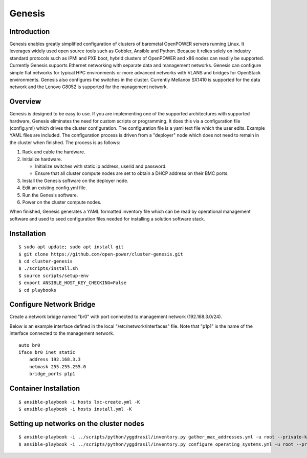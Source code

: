 =======
Genesis
=======

Introduction
============
Genesis enables greatly simplified configuration of clusters of baremetal
OpenPOWER servers running Linux. It leverages widely used open source tools such
as Cobbler, Ansible and Python. Because it relies solely on industry standard
protocols such as IPMI and PXE boot, hybrid clusters of OpenPOWER and x86 nodes
can readily be supported. Currently Genesis supports Ethernet networking with
separate data and management networks. Genesis can configure simple flat
networks for typical HPC environments or more advanced networks with VLANS and
bridges for OpenStack environments. Genesis also configures the switches in the
cluster. Currently Mellanox SX1410 is supported for the data network and the
Lenovo G8052 is supported for the management network.

Overview
========
Genesis is designed to be easy to use. If you are implementing one of the
supported architectures with supported hardware, Genesis eliminates the need for
custom scripts or programming. It does this via a configuration file
(config.yml) which drives the cluster configuration. The configuration file is a
yaml text file which the user edits. Example YAML files are included. The
configuration process is driven from a "deployer" node which does not need to
remain in the cluster when finished. The process is as follows:

#. Rack and cable the hardware.
#. Initialize hardware.

   * Initialize switches with static ip address, userid and password.
   * Ensure that all cluster compute nodes are set to obtain a DHCP address on
     their BMC ports.
#. Install the Genesis software on the deployer node.
#. Edit an existing config.yml file.
#. Run the Genesis software.
#. Power on the cluster compute nodes.

When finished, Genesis generates a YAML formatted inventory file which can be
read by operational management software and used to seed configuration files
needed for installing a solution software stack.

Installation
============
::

$ sudo apt update; sudo apt install git
$ git clone https://github.com/open-power/cluster-genesis.git
$ cd cluster-genesis
$ ./scripts/install.sh
$ source scripts/setup-env
$ export ANSIBLE_HOST_KEY_CHECKING=False
$ cd playbooks

Configure Network Bridge
========================

Create a network bridge named "br0" with port connected to management
network (192.168.3.0/24).

Below is an example interface defined in the local
"/etc/network/interfaces" file. Note that "p1p1" is the name of the
interface connected to the management network.

::

    auto br0
    iface br0 inet static
        address 192.168.3.3
        netmask 255.255.255.0
        bridge_ports p1p1

Container Installation
======================
::

$ ansible-playbook -i hosts lxc-create.yml -K
$ ansible-playbook -i hosts install.yml -K

Setting up networks on the cluster nodes
========================================
::

$ ansible-playbook -i ../scripts/python/yggdrasil/inventory.py gather_mac_addresses.yml -u root --private-key=~/.ssh/id_rsa_ansible-generated
$ ansible-playbook -i ../scripts/python/yggdrasil/inventory.py configure_operating_systems.yml -u root --private-key=~/.ssh/id_rsa_ansible-generated
